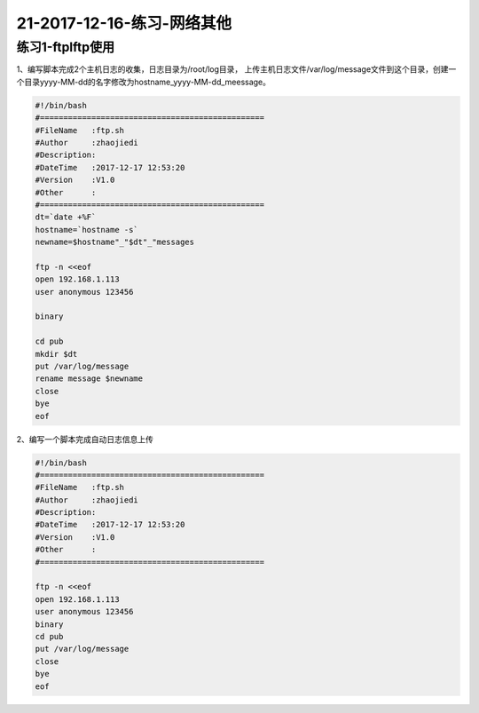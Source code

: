 21-2017-12-16-练习-网络其他
============================================


练习1-ftplftp使用
-----------------------------------------------
1、编写脚本完成2个主机日志的收集，日志目录为/root/log目录， 上传主机日志文件/var/log/message文件到这个目录，创建一个目录yyyy-MM-dd的名字修改为hostname_yyyy-MM-dd_meessage。

.. code-block:: bash

    #!/bin/bash
    #================================================
    #FileName   :ftp.sh
    #Author     :zhaojiedi
    #Description:
    #DateTime   :2017-12-17 12:53:20
    #Version    :V1.0
    #Other      :
    #================================================
    dt=`date +%F`
    hostname=`hostname -s`
    newname=$hostname"_"$dt"_"messages

    ftp -n <<eof
    open 192.168.1.113
    user anonymous 123456

    binary

    cd pub
    mkdir $dt
    put /var/log/message
    rename message $newname
    close
    bye
    eof



2、编写一个脚本完成自动日志信息上传

.. code-block:: bash

    #!/bin/bash
    #================================================
    #FileName   :ftp.sh
    #Author     :zhaojiedi
    #Description:
    #DateTime   :2017-12-17 12:53:20
    #Version    :V1.0
    #Other      :
    #================================================

    ftp -n <<eof
    open 192.168.1.113
    user anonymous 123456
    binary
    cd pub
    put /var/log/message
    close
    bye
    eof
